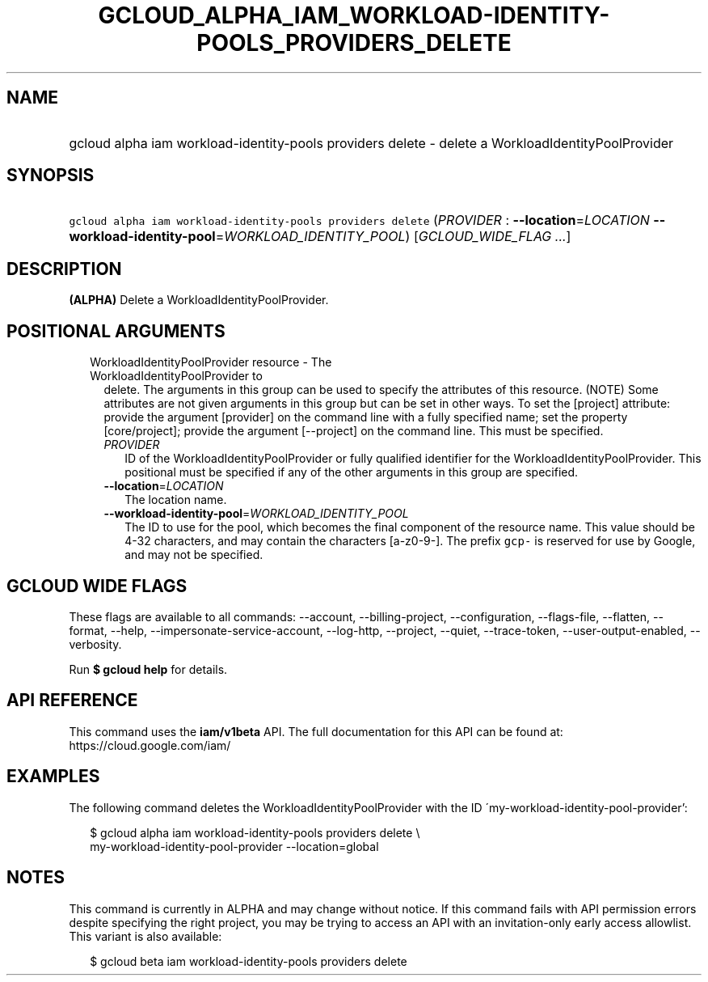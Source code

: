 
.TH "GCLOUD_ALPHA_IAM_WORKLOAD\-IDENTITY\-POOLS_PROVIDERS_DELETE" 1



.SH "NAME"
.HP
gcloud alpha iam workload\-identity\-pools providers delete \- delete a WorkloadIdentityPoolProvider



.SH "SYNOPSIS"
.HP
\f5gcloud alpha iam workload\-identity\-pools providers delete\fR (\fIPROVIDER\fR\ :\ \fB\-\-location\fR=\fILOCATION\fR\ \fB\-\-workload\-identity\-pool\fR=\fIWORKLOAD_IDENTITY_POOL\fR) [\fIGCLOUD_WIDE_FLAG\ ...\fR]



.SH "DESCRIPTION"

\fB(ALPHA)\fR Delete a WorkloadIdentityPoolProvider.



.SH "POSITIONAL ARGUMENTS"

.RS 2m
.TP 2m

WorkloadIdentityPoolProvider resource \- The WorkloadIdentityPoolProvider to
delete. The arguments in this group can be used to specify the attributes of
this resource. (NOTE) Some attributes are not given arguments in this group but
can be set in other ways. To set the [project] attribute: provide the argument
[provider] on the command line with a fully specified name; set the property
[core/project]; provide the argument [\-\-project] on the command line. This
must be specified.

.RS 2m
.TP 2m
\fIPROVIDER\fR
ID of the WorkloadIdentityPoolProvider or fully qualified identifier for the
WorkloadIdentityPoolProvider. This positional must be specified if any of the
other arguments in this group are specified.

.TP 2m
\fB\-\-location\fR=\fILOCATION\fR
The location name.

.TP 2m
\fB\-\-workload\-identity\-pool\fR=\fIWORKLOAD_IDENTITY_POOL\fR
The ID to use for the pool, which becomes the final component of the resource
name. This value should be 4\-32 characters, and may contain the characters
[a\-z0\-9\-]. The prefix \f5gcp\-\fR is reserved for use by Google, and may not
be specified.


.RE
.RE
.sp

.SH "GCLOUD WIDE FLAGS"

These flags are available to all commands: \-\-account, \-\-billing\-project,
\-\-configuration, \-\-flags\-file, \-\-flatten, \-\-format, \-\-help,
\-\-impersonate\-service\-account, \-\-log\-http, \-\-project, \-\-quiet,
\-\-trace\-token, \-\-user\-output\-enabled, \-\-verbosity.

Run \fB$ gcloud help\fR for details.



.SH "API REFERENCE"

This command uses the \fBiam/v1beta\fR API. The full documentation for this API
can be found at: https://cloud.google.com/iam/



.SH "EXAMPLES"

The following command deletes the WorkloadIdentityPoolProvider with the ID
\'my\-workload\-identity\-pool\-provider':

.RS 2m
$ gcloud alpha iam workload\-identity\-pools providers delete \e
    my\-workload\-identity\-pool\-provider \-\-location=global
.RE



.SH "NOTES"

This command is currently in ALPHA and may change without notice. If this
command fails with API permission errors despite specifying the right project,
you may be trying to access an API with an invitation\-only early access
allowlist. This variant is also available:

.RS 2m
$ gcloud beta iam workload\-identity\-pools providers delete
.RE

